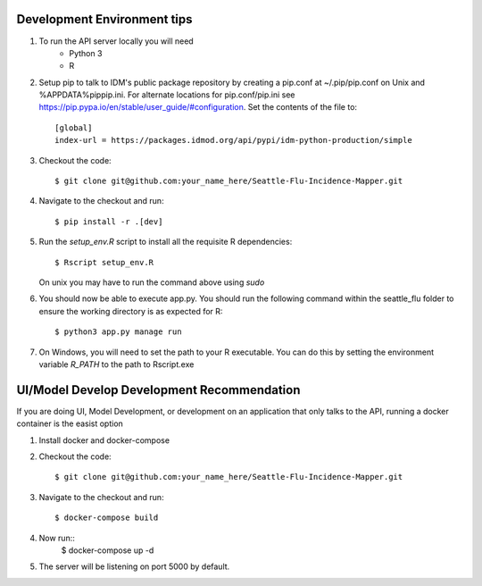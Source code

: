 Development Environment tips
============================

1. To run the API server locally you will need
    * Python 3
    * R
2. Setup pip to talk to IDM's public package repository by creating a pip.conf at ~/.pip/pip.conf on Unix and %APPDATA%\pip\pip.ini. For alternate locations for pip.conf/pip.ini see https://pip.pypa.io/en/stable/user_guide/#configuration. Set the contents of the file to::

    [global]
    index-url = https://packages.idmod.org/api/pypi/idm-python-production/simple

3. Checkout the code::

    $ git clone git@github.com:your_name_here/Seattle-Flu-Incidence-Mapper.git
4. Navigate to the checkout and run::

    $ pip install -r .[dev]
5. Run the `setup_env.R` script to install all the requisite R dependencies::

    $ Rscript setup_env.R

   On unix you may have to run the command above using *sudo*

6. You should now be able to execute app.py. You should run the following command within the seattle_flu folder to ensure the working directory is as expected for R::

    $ python3 app.py manage run

7. On Windows, you will need to set the path to your R executable. You can do this by setting the environment variable *R_PATH* to the path to Rscript.exe

UI/Model Develop Development Recommendation
=============================

If you are doing UI, Model Development, or development on an application that only talks to the API, running a docker container is the easist option

1. Install docker and docker-compose
2. Checkout the code::

    $ git clone git@github.com:your_name_here/Seattle-Flu-Incidence-Mapper.git

3. Navigate to the checkout and run::

    $ docker-compose build
4. Now run::
    $ docker-compose up -d
5. The server will be listening on port 5000 by default.
